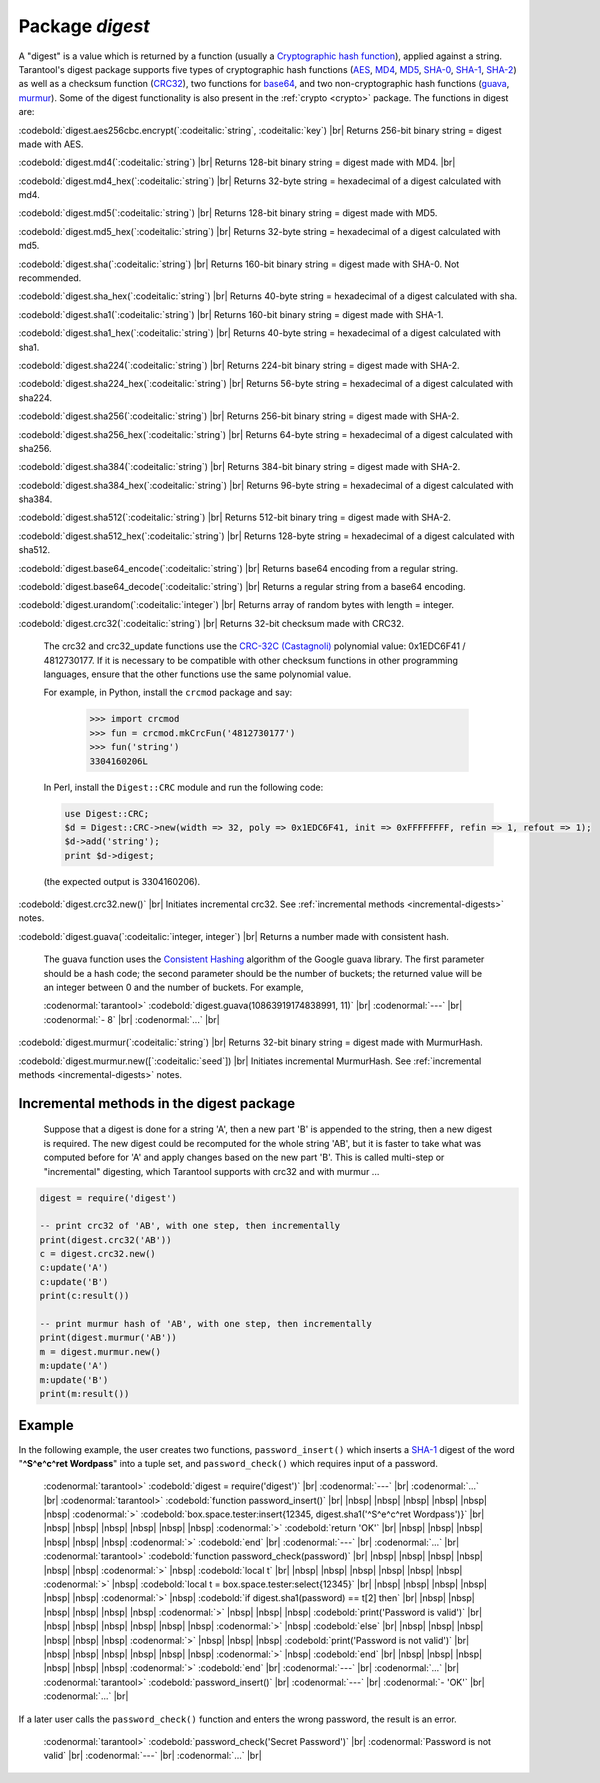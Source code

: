 .. _digest:

-------------------------------------------------------------------------------
                            Package `digest`
-------------------------------------------------------------------------------

.. module:: digest

A "digest" is a value which is returned by a function (usually a
`Cryptographic hash function`_), applied against a string.
Tarantool's digest package supports
five types of cryptographic hash functions (AES_, MD4_, MD5_, SHA-0_, SHA-1_, SHA-2_)
as well as a checksum function (CRC32_), two functions for base64_, and two
non-cryptographic hash functions (guava_, murmur_).
Some of the digest functionality is also present in the :ref:`crypto <crypto>` package.
The functions in digest are:

:codebold:`digest.aes256cbc.encrypt(`:codeitalic:`string`, :codeitalic:`key`) |br|
Returns 256-bit binary string = digest made with AES.

:codebold:`digest.md4(`:codeitalic:`string`) |br|
Returns 128-bit binary string = digest made with MD4. |br|

:codebold:`digest.md4_hex(`:codeitalic:`string`) |br|
Returns 32-byte string = hexadecimal of a digest calculated with md4.

:codebold:`digest.md5(`:codeitalic:`string`) |br|
Returns 128-bit binary string = digest made with MD5.

:codebold:`digest.md5_hex(`:codeitalic:`string`) |br|
Returns 32-byte string = hexadecimal of a digest calculated with md5.

:codebold:`digest.sha(`:codeitalic:`string`) |br|
Returns 160-bit binary string = digest made with SHA-0. Not recommended.

:codebold:`digest.sha_hex(`:codeitalic:`string`) |br|
Returns 40-byte string = hexadecimal of a digest calculated with sha.

:codebold:`digest.sha1(`:codeitalic:`string`) |br|
Returns 160-bit binary string = digest made with SHA-1.

:codebold:`digest.sha1_hex(`:codeitalic:`string`) |br|
Returns 40-byte string = hexadecimal of a digest calculated with sha1.

:codebold:`digest.sha224(`:codeitalic:`string`) |br|
Returns 224-bit binary string = digest made with SHA-2.

:codebold:`digest.sha224_hex(`:codeitalic:`string`) |br|
Returns 56-byte string = hexadecimal of a digest calculated with sha224.

:codebold:`digest.sha256(`:codeitalic:`string`) |br|
Returns 256-bit binary string =  digest made with SHA-2.

:codebold:`digest.sha256_hex(`:codeitalic:`string`) |br|
Returns 64-byte string = hexadecimal of a digest calculated with sha256.

:codebold:`digest.sha384(`:codeitalic:`string`) |br|
Returns 384-bit binary string =  digest made with SHA-2.

:codebold:`digest.sha384_hex(`:codeitalic:`string`) |br|
Returns 96-byte string = hexadecimal of a digest calculated with sha384.

:codebold:`digest.sha512(`:codeitalic:`string`) |br|
Returns 512-bit binary tring = digest made with SHA-2.

:codebold:`digest.sha512_hex(`:codeitalic:`string`) |br|
Returns 128-byte string = hexadecimal of a digest calculated with sha512.

:codebold:`digest.base64_encode(`:codeitalic:`string`) |br|
Returns base64 encoding from a regular string.

:codebold:`digest.base64_decode(`:codeitalic:`string`) |br|
Returns a regular string from a base64 encoding.

:codebold:`digest.urandom(`:codeitalic:`integer`) |br|
Returns array of random bytes with length = integer.

:codebold:`digest.crc32(`:codeitalic:`string`) |br|
Returns 32-bit checksum made with CRC32.

    The crc32 and crc32_update functions use the `CRC-32C (Castagnoli)`_ polynomial
    value: 0x1EDC6F41 / 4812730177. If it is necessary to be
    compatible with other checksum functions in other
    programming languages, ensure that the other functions use
    the same polynomial value.
    
    For example, in Python, install the ``crcmod`` package and say:

      >>> import crcmod
      >>> fun = crcmod.mkCrcFun('4812730177')
      >>> fun('string')
      3304160206L
      
    In Perl, install the ``Digest::CRC`` module and run the following code:
    
    .. code-block:: perl
    
      use Digest::CRC;
      $d = Digest::CRC->new(width => 32, poly => 0x1EDC6F41, init => 0xFFFFFFFF, refin => 1, refout => 1);
      $d->add('string');
      print $d->digest;
      
    (the expected output is 3304160206).  

.. _CRC-32C (Castagnoli): https://en.wikipedia.org/wiki/Cyclic_redundancy_check#Standards_and_common_use

:codebold:`digest.crc32.new()` |br|
Initiates incremental crc32.
See :ref:`incremental methods <incremental-digests>` notes.

.. _digest-guava:

:codebold:`digest.guava(`:codeitalic:`integer, integer`) |br|
Returns a number made with consistent hash.

    The guava function uses the `Consistent Hashing`_ algorithm of
    the Google guava library. The first parameter should be a
    hash code; the second parameter should be the number of
    buckets; the returned value will be an integer between 0
    and the number of buckets. For example,

    :codenormal:`tarantool>` :codebold:`digest.guava(10863919174838991, 11)` |br|
    :codenormal:`---` |br|
    :codenormal:`- 8` |br|
    :codenormal:`...` |br|

:codebold:`digest.murmur(`:codeitalic:`string`) |br|
Returns 32-bit binary string = digest made with MurmurHash.

:codebold:`digest.murmur.new([`:codeitalic:`seed`]) |br|
Initiates incremental MurmurHash.
See :ref:`incremental methods <incremental-digests>` notes.

.. _incremental-digests:

=========================================
Incremental methods in the digest package
=========================================

    Suppose that a digest is done for a string 'A',
    then a new part 'B' is appended to the string,
    then a new digest is required.
    The new digest could be recomputed for the whole string 'AB',
    but it is faster to take what was computed
    before for 'A' and apply changes based on the new part 'B'.
    This is called multi-step or "incremental" digesting,
    which Tarantool supports with crc32 and with murmur ...

.. code-block:: lua

      digest = require('digest')

      -- print crc32 of 'AB', with one step, then incrementally
      print(digest.crc32('AB'))
      c = digest.crc32.new()
      c:update('A')
      c:update('B')
      print(c:result())

      -- print murmur hash of 'AB', with one step, then incrementally
      print(digest.murmur('AB'))
      m = digest.murmur.new()
      m:update('A')
      m:update('B')
      print(m:result())

=================================================
                     Example
=================================================

In the following example, the user creates two functions, ``password_insert()``
which inserts a SHA-1_ digest of the word "**^S^e^c^ret Wordpass**" into a tuple
set, and ``password_check()`` which requires input of a password.

    :codenormal:`tarantool>` :codebold:`digest = require('digest')` |br|
    :codenormal:`---` |br|
    :codenormal:`...` |br|
    :codenormal:`tarantool>` :codebold:`function password_insert()` |br|
    |nbsp| |nbsp| |nbsp| |nbsp| |nbsp| |nbsp| :codenormal:`>`   :codebold:`box.space.tester:insert{12345, digest.sha1('^S^e^c^ret Wordpass')}` |br|
    |nbsp| |nbsp| |nbsp| |nbsp| |nbsp| |nbsp| :codenormal:`>`   :codebold:`return 'OK'` |br|
    |nbsp| |nbsp| |nbsp| |nbsp| |nbsp| |nbsp| :codenormal:`>` :codebold:`end` |br|
    :codenormal:`---` |br|
    :codenormal:`...` |br|
    :codenormal:`tarantool>` :codebold:`function password_check(password)` |br|
    |nbsp| |nbsp| |nbsp| |nbsp| |nbsp| |nbsp| :codenormal:`>` |nbsp| :codebold:`local t` |br|
    |nbsp| |nbsp| |nbsp| |nbsp| |nbsp| |nbsp| :codenormal:`>` |nbsp| :codebold:`local t = box.space.tester:select{12345}` |br|
    |nbsp| |nbsp| |nbsp| |nbsp| |nbsp| |nbsp| :codenormal:`>` |nbsp| :codebold:`if digest.sha1(password) == t[2] then` |br|
    |nbsp| |nbsp| |nbsp| |nbsp| |nbsp| |nbsp| :codenormal:`>` |nbsp| |nbsp| |nbsp| :codebold:`print('Password is valid')` |br|
    |nbsp| |nbsp| |nbsp| |nbsp| |nbsp| |nbsp| :codenormal:`>` |nbsp| :codebold:`else` |br|
    |nbsp| |nbsp| |nbsp| |nbsp| |nbsp| |nbsp| :codenormal:`>` |nbsp| |nbsp| |nbsp| :codebold:`print('Password is not valid')` |br|
    |nbsp| |nbsp| |nbsp| |nbsp| |nbsp| |nbsp| :codenormal:`>` |nbsp| :codebold:`end` |br|
    |nbsp| |nbsp| |nbsp| |nbsp| |nbsp| |nbsp| :codenormal:`>` :codebold:`end` |br|
    :codenormal:`---` |br|
    :codenormal:`...` |br|
    :codenormal:`tarantool>` :codebold:`password_insert()` |br|
    :codenormal:`---` |br|
    :codenormal:`- 'OK'` |br|
    :codenormal:`...` |br|

If a later user calls the ``password_check()`` function and enters
the wrong password, the result is an error.

    :codenormal:`tarantool>` :codebold:`password_check('Secret Password')` |br|
    :codenormal:`Password is not valid` |br|
    :codenormal:`---` |br|
    :codenormal:`...` |br|

.. _AES: https://en.wikipedia.org/wiki/Advanced_Encryption_Standard
.. _SHA-0: https://en.wikipedia.org/wiki/Sha-0
.. _SHA-1: https://en.wikipedia.org/wiki/Sha-1
.. _SHA-2: https://en.wikipedia.org/wiki/Sha-2
.. _MD4: https://en.wikipedia.org/wiki/Md4
.. _MD5: https://en.wikipedia.org/wiki/Md5
.. _CRC32: https://en.wikipedia.org/wiki/Cyclic_redundancy_check
.. _base64: https://en.wikipedia.org/wiki/Base64
.. _Cryptographic hash function: https://en.wikipedia.org/wiki/Cryptographic_hash_function
.. _Consistent Hashing: https://en.wikipedia.org/wiki/Consistent_hashing
.. _CRC-32C (Castagnoli): https://en.wikipedia.org/wiki/Cyclic_redundancy_check#Standards_and_common_use
.. _guava: https://code.google.com/p/guava-libraries/wiki/HashingExplained
.. _Murmur: https://en.wikipedia.org/wiki/MurmurHash
